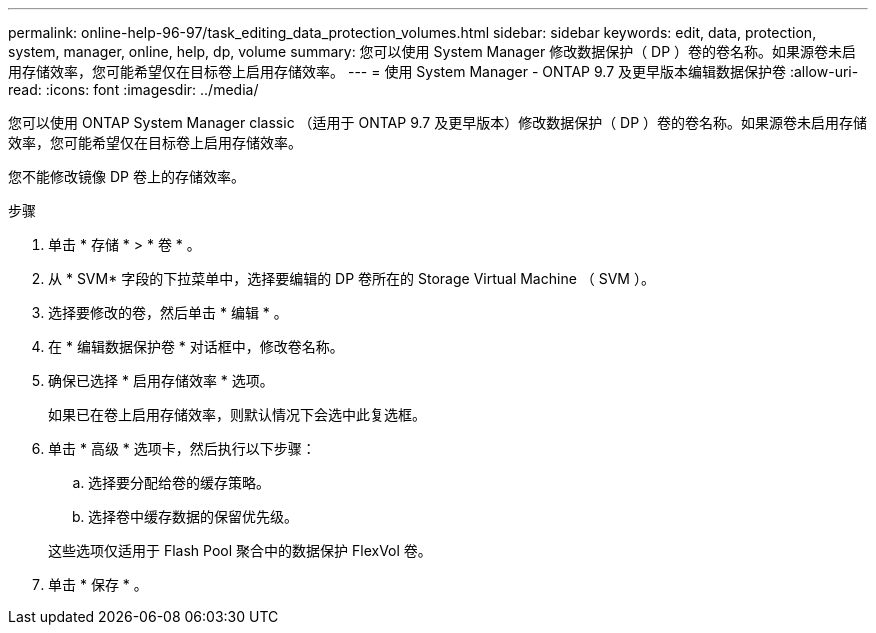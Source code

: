 ---
permalink: online-help-96-97/task_editing_data_protection_volumes.html 
sidebar: sidebar 
keywords: edit, data, protection, system, manager, online, help, dp, volume 
summary: 您可以使用 System Manager 修改数据保护（ DP ）卷的卷名称。如果源卷未启用存储效率，您可能希望仅在目标卷上启用存储效率。 
---
= 使用 System Manager - ONTAP 9.7 及更早版本编辑数据保护卷
:allow-uri-read: 
:icons: font
:imagesdir: ../media/


[role="lead"]
您可以使用 ONTAP System Manager classic （适用于 ONTAP 9.7 及更早版本）修改数据保护（ DP ）卷的卷名称。如果源卷未启用存储效率，您可能希望仅在目标卷上启用存储效率。

您不能修改镜像 DP 卷上的存储效率。

.步骤
. 单击 * 存储 * > * 卷 * 。
. 从 * SVM* 字段的下拉菜单中，选择要编辑的 DP 卷所在的 Storage Virtual Machine （ SVM ）。
. 选择要修改的卷，然后单击 * 编辑 * 。
. 在 * 编辑数据保护卷 * 对话框中，修改卷名称。
. 确保已选择 * 启用存储效率 * 选项。
+
如果已在卷上启用存储效率，则默认情况下会选中此复选框。

. 单击 * 高级 * 选项卡，然后执行以下步骤：
+
.. 选择要分配给卷的缓存策略。
.. 选择卷中缓存数据的保留优先级。


+
这些选项仅适用于 Flash Pool 聚合中的数据保护 FlexVol 卷。

. 单击 * 保存 * 。

